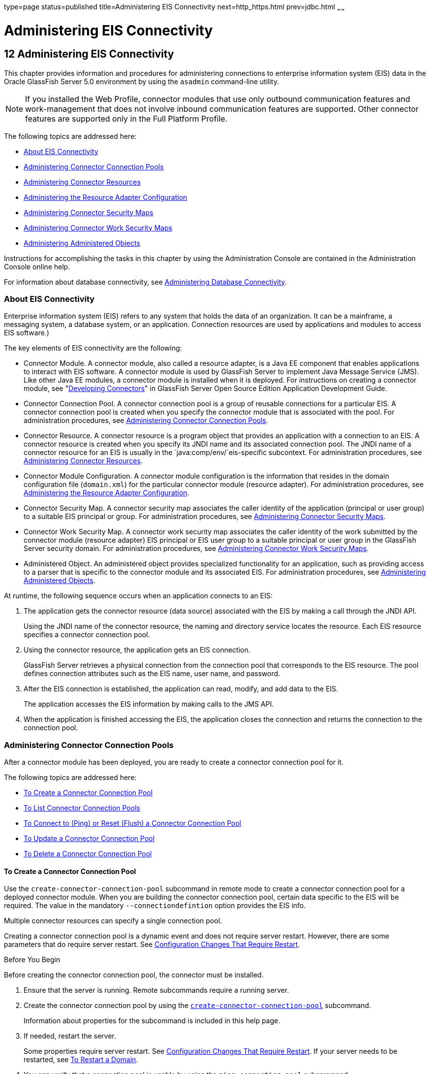 type=page
status=published
title=Administering EIS Connectivity
next=http_https.html
prev=jdbc.html
~~~~~~

Administering EIS Connectivity
==============================

[[GSADG00016]][[abllp]]


[[administering-eis-connectivity]]
12 Administering EIS Connectivity
---------------------------------

This chapter provides information and procedures for administering
connections to enterprise information system (EIS) data in the Oracle
GlassFish Server 5.0 environment by using the `asadmin` command-line
utility.


[NOTE]
====
If you installed the Web Profile, connector modules that use only
outbound communication features and work-management that does not
involve inbound communication features are supported. Other connector
features are supported only in the Full Platform Profile.
====


The following topics are addressed here:

* link:#abllq[About EIS Connectivity]
* link:#ablls[Administering Connector Connection Pools]
* link:#abllx[Administering Connector Resources]
* link:#giope[Administering the Resource Adapter Configuration]
* link:#gitxy[Administering Connector Security Maps]
* link:#giohl[Administering Connector Work Security Maps]
* link:#ablmc[Administering Administered Objects]

Instructions for accomplishing the tasks in this chapter by using the
Administration Console are contained in the Administration Console
online help.

For information about database connectivity, see
link:jdbc.html#ablih[Administering Database Connectivity].

[[abllq]][[GSADG00580]][[about-eis-connectivity]]

About EIS Connectivity
~~~~~~~~~~~~~~~~~~~~~~

Enterprise information system (EIS) refers to any system that holds the
data of an organization. It can be a mainframe, a messaging system, a
database system, or an application. Connection resources are used by
applications and modules to access EIS software.)

The key elements of EIS connectivity are the following:

* Connector Module. A connector module, also called a resource adapter,
is a Java EE component that enables applications to interact with EIS
software. A connector module is used by GlassFish Server to implement
Java Message Service (JMS). Like other Java EE modules, a connector
module is installed when it is deployed. For instructions on creating a
connector module, see "link:../application-development-guide/connectors.html#GSDVG00013[Developing Connectors]" in
GlassFish Server Open Source Edition Application Development Guide.
* Connector Connection Pool. A connector connection pool is a group of
reusable connections for a particular EIS. A connector connection pool
is created when you specify the connector module that is associated with
the pool. For administration procedures, see link:#ablls[Administering
Connector Connection Pools].
* Connector Resource. A connector resource is a program object that
provides an application with a connection to an EIS. A connector
resource is created when you specify its JNDI name and its associated
connection pool. The JNDI name of a connector resource for an EIS is
usually in the `java:comp/env/`eis-specific subcontext. For
administration procedures, see link:#abllx[Administering Connector
Resources].
* Connector Module Configuration. A connector module configuration is
the information that resides in the domain configuration file
(`domain.xml`) for the particular connector module (resource adapter).
For administration procedures, see link:#giope[Administering the
Resource Adapter Configuration].
* Connector Security Map. A connector security map associates the caller
identity of the application (principal or user group) to a suitable EIS
principal or group. For administration procedures, see
link:#gitxy[Administering Connector Security Maps].
* Connector Work Security Map. A connector work security map associates
the caller identity of the work submitted by the connector module
(resource adapter) EIS principal or EIS user group to a suitable
principal or user group in the GlassFish Server security domain. For
administration procedures, see link:#giohl[Administering Connector Work
Security Maps].
* Administered Object. An administered object provides specialized
functionality for an application, such as providing access to a parser
that is specific to the connector module and its associated EIS. For
administration procedures, see link:#ablmc[Administering Administered
Objects].

At runtime, the following sequence occurs when an application connects
to an EIS:

1. The application gets the connector resource (data source) associated
with the EIS by making a call through the JNDI API.
+
Using the JNDI name of the connector resource, the naming and directory
service locates the resource. Each EIS resource specifies a connector
connection pool.
2. Using the connector resource, the application gets an EIS
connection.
+
GlassFish Server retrieves a physical connection from the connection
pool that corresponds to the EIS resource. The pool defines connection
attributes such as the EIS name, user name, and password.
3. After the EIS connection is established, the application can read,
modify, and add data to the EIS.
+
The application accesses the EIS information by making calls to the JMS
API.
4. When the application is finished accessing the EIS, the application
closes the connection and returns the connection to the connection pool.

[[ablls]][[GSADG00581]][[administering-connector-connection-pools]]

Administering Connector Connection Pools
~~~~~~~~~~~~~~~~~~~~~~~~~~~~~~~~~~~~~~~~

After a connector module has been deployed, you are ready to create a
connector connection pool for it.

The following topics are addressed here:

* link:#gioce[To Create a Connector Connection Pool]
* link:#giocg[To List Connector Connection Pools]
* link:#gjiqz[To Connect to (Ping) or Reset (Flush) a Connector
Connection Pool]
* link:#gioti[To Update a Connector Connection Pool]
* link:#giocp[To Delete a Connector Connection Pool]

[[gioce]][[GSADG00431]][[to-create-a-connector-connection-pool]]

To Create a Connector Connection Pool
^^^^^^^^^^^^^^^^^^^^^^^^^^^^^^^^^^^^^

Use the `create-connector-connection-pool` subcommand in remote mode to
create a connector connection pool for a deployed connector module. When
you are building the connector connection pool, certain data specific to
the EIS will be required. The value in the mandatory
`--connectiondefintion` option provides the EIS info.

Multiple connector resources can specify a single connection pool.

Creating a connector connection pool is a dynamic event and does not
require server restart. However, there are some parameters that do
require server restart. See link:overview.html#ghciy[Configuration
Changes That Require Restart].

[[GSADG968]]

Before You Begin

Before creating the connector connection pool, the connector must be
installed.

1. Ensure that the server is running. Remote subcommands require a running server.
2. Create the connector connection pool by using the
link:../reference-manual/create-connector-connection-pool.html#GSRFM00018[`create-connector-connection-pool`] subcommand.
+
Information about properties for the subcommand is included in this help
page.
3. If needed, restart the server.
+
Some properties require server restart. See
link:overview.html#ghciy[Configuration Changes That Require Restart]. If
your server needs to be restarted, see link:domains.html#ginqj[To Restart
a Domain].
4. You can verify that a connection pool is usable by using the
`ping-connection-pool` subcommand.
+
For instructions, see link:jdbc.html#ggnwn[To Contact (Ping) a Connection
Pool].

[[GSADG00223]][[giocc]]
Example 12-1 Creating a Connector Connection Pool

This example creates the new `jms/qConnPool` pool for the
`jakarta.jms.QueueConnectionFactory` connector module.

[source]
----
asadmin> create-connector-connection-pool --steadypoolsize 20 --maxpoolsize 100
--poolresize 2 --maxwait 60000 --raname jmsra --connectiondefinition
jakarta.jms.QueueConnectionFactory jms/qConnPool

Command create-connector-connection-pool executed successfully
----

[[GSADG969]]

See Also

You can also view the full syntax and options of the subcommand by
typing `asadmin help create-connector-connection-pool` at the command
line.

[[giocg]][[GSADG00432]][[to-list-connector-connection-pools]]

To List Connector Connection Pools
^^^^^^^^^^^^^^^^^^^^^^^^^^^^^^^^^^

Use the `list-connector-connection-pools` subcommand in remote mode to
list the pools that have been created.

1. Ensure that the server is running. Remote subcommands require a running server.
2. List the connector connection pools by using the
link:../reference-manual/list-connector-connection-pools.html#GSRFM00157[`list-connector-connection-pools`] subcommand.

[[GSADG00224]][[giody]]
Example 12-2 Listing Connector Connection Pools

This example lists the existing connector connection pools.

[source]
----
asadmin> list-connector-connection-pools
jms/qConnPool
Command list-connector-connection-pools executed successfully
----

[[GSADG970]]

See Also

You can also view the full syntax and options of the subcommand by
typing `asadmin help list-connector-connection-pools` at the command
line.

[[gjiqz]][[GSADG00433]][[to-connect-to-ping-or-reset-flush-a-connector-connection-pool]]

To Connect to (Ping) or Reset (Flush) a Connector Connection Pool
^^^^^^^^^^^^^^^^^^^^^^^^^^^^^^^^^^^^^^^^^^^^^^^^^^^^^^^^^^^^^^^^^

Use the `ping-connection-pool` or `flush-connection-pool` subcommands in
remote mode to perform these tasks on a connection pools. See
link:jdbc.html#ggnwn[To Contact (Ping) a Connection Pool] or
link:jdbc.html#gjiqp[To Reset (Flush) a Connection Pool] for
instructions.

1. Ensure that the server is running. Remote subcommands require a running server.
2. Connect to or reset a connector connection pool by using the
link:../reference-manual/flush-connection-pool.html#GSRFM00135[`flush-connection-pool`] subcommand or the
link:../reference-manual/ping-connection-pool.html#GSRFM00214[`ping-connection-pool`] subcommand.

[[gioti]][[GSADG00434]][[to-update-a-connector-connection-pool]]

To Update a Connector Connection Pool
^^^^^^^^^^^^^^^^^^^^^^^^^^^^^^^^^^^^^

Use the `get` and `set` subcommands to view and change the values of the
connector connection pool properties.

1. List the connector connection pools by using the
link:../reference-manual/list-connector-connection-pools.html#GSRFM00157[`list-connector-connection-pools`] subcommand.
2. View the properties of the connector connection pool by using the
link:../reference-manual/get.html#GSRFM00139[`get`] subcommand. For example:
+
[source]
----
asadmin> get domain.resources.connector-connection-pool.conectionpoolname.*
----
3. Set the property of the connector connection pool by using the
link:../reference-manual/set.html#GSRFM00226[`set`] subcommand.
For example:
+
[source]
----
asadmin> set domain.resources.connector-connection-pool
.conectionpoolname.validate-atmost-once-period-in-seconds=3
----
4. If needed, restart the server. Some properties require server restart.
See link:overview.html#ghciy[Configuration Changes That Require Restart].
If your server needs to be restarted, see link:domains.html#ginqj[To Restart a Domain].

[[giocp]][[GSADG00435]][[to-delete-a-connector-connection-pool]]

To Delete a Connector Connection Pool
^^^^^^^^^^^^^^^^^^^^^^^^^^^^^^^^^^^^^

Use the `delete-connector-connection-pool` subcommand in remote mode to
remove a connector connection pool.

1. Ensure that the server is running. Remote subcommands require a running server.
2. List the connector connection pools by using the
link:../reference-manual/list-connector-connection-pools.html#GSRFM00157[`list-connector-connection-pools`] subcommand.
3. If necessary, notify users that the connector connection pool is being deleted.
4. Delete the connector connection pool by using the
link:../reference-manual/delete-connector-connection-pool.html#GSRFM00070[`delete-connector-connection-pool`] subcommand.

[[GSADG00225]][[giohd]]
Example 12-3 Deleting a Connector Connection Pool

This example deletes the connection pool named `jms/qConnPool`.

[source]
----
asadmin> delete-connector-connection-pool --cascade=false jms/qConnPool
Command delete-connector-connection-pool executed successfully
----

[[GSADG971]]

See Also

You can also view the full syntax and options of the subcommand by
typing `asadmin help delete-connector-connection-pool` at the command
line.

[[abllx]][[GSADG00582]][[administering-connector-resources]]

Administering Connector Resources
~~~~~~~~~~~~~~~~~~~~~~~~~~~~~~~~~

A connector resource provides an application or module with the means of
connecting to an EIS. Typically, you create a connector resource for
each EIS that is accessed by the applications deployed in the domain.

The following topics are addressed here:

* link:#giogt[To Create a Connector Resource]
* link:#giohs[To List Connector Resources]
* link:#giosg[To Update a Connector Resource]
* link:#giofs[To Delete a Connector Resource]

[[giogt]][[GSADG00436]][[to-create-a-connector-resource]]

To Create a Connector Resource
^^^^^^^^^^^^^^^^^^^^^^^^^^^^^^

Use the `create-connector-resource` subcommand in remote mode to
register a new connector resource with its JNDI name.

Creating a connector resource is a dynamic event and does not require
server restart. However, there are some parameters that do require
server restart. See link:overview.html#ghciy[Configuration Changes That
Require Restart].

[[GSADG972]]

Before You Begin

Before creating a connector resource, you must first create a connector
connection pool. For instructions, see link:#gioce[To Create a Connector
Connection Pool].

1. Ensure that the server is running. Remote subcommands require a running server.
2. Create the connector resource by using the
link:../reference-manual/create-connector-resource.html#GSRFM00019[`create-connector-resource`] subcommand.
+
Information about properties for the subcommand is included in this help
page.
3. If needed, restart the server.
+
Some properties require server restart. See
link:overview.html#ghciy[Configuration Changes That Require Restart]. If
your server needs to be restarted, see link:domains.html#ginqj[To Restart
a Domain].

[[GSADG00226]][[giogn]]
Example 12-4 Creating a Connector Resource

This example creates a new resource named `jms/qConnFactory` for the
`jms/qConnPool` connection pool.

[source]
----
asadmin> create-connector-resource --poolname jms/qConnPool
--description "creating sample connector resource" jms/qConnFactory
Command create-connector-resource executed successfully
----

[[GSADG973]]

See Also

You can also view the full syntax and options of the subcommand by
typing `asadmin help create-connector-resource` at the command line.

[[giohs]][[GSADG00437]][[to-list-connector-resources]]

To List Connector Resources
^^^^^^^^^^^^^^^^^^^^^^^^^^^

Use the `list-connector-resources` subcommand in remote mode to list the
connector resources that have been created.

1. Ensure that the server is running. Remote subcommands require a running server.
2. List the connector connection pools by using the
link:../reference-manual/list-connector-resources.html#GSRFM00158[`list-connector-resources`] subcommand.

[[GSADG00227]][[gioia]]
Example 12-5 Listing Connector Resources

This example lists the existing connector resources.

[source]
----
asadmin> list-connector-resources
jms/qConnFactory
Command list-connector-resources executed successfully
----

[[GSADG974]]

See Also

You can also view the full syntax and options of the subcommand by
typing `asadmin help list-connector-resources` at the command line.

[[giosg]][[GSADG00438]][[to-update-a-connector-resource]]

To Update a Connector Resource
^^^^^^^^^^^^^^^^^^^^^^^^^^^^^^

Use the `get` and `set` subcommands to view and change the values of the
connector resource properties.

1. List the connector connection pools by using the
link:../reference-manual/list-connector-resources.html#GSRFM00158[`list-connector-resources`] subcommand.
2. View the properties of the connector resource by using the
link:../reference-manual/get.html#GSRFM00139[`get`] subcommand.
For example
+
[source]
----
asadmin> get domain.resources.connector-resource.jms/qConnFactory
----
3. Set the property of the connector resource by using the
link:../reference-manual/set.html#GSRFM00226[`set`] subcommand.
For example:
+
[source]
----
asadmin> set domain.resources.connector-resource.jms/qConnFactory.enabled=true
----
4. If needed, restart the server. Some properties require server restart.
See link:overview.html#ghciy[Configuration Changes That Require Restart].
If your server needs to be restarted, see link:domains.html#ginqj[To Restart a Domain].

[[giofs]][[GSADG00439]][[to-delete-a-connector-resource]]

To Delete a Connector Resource
^^^^^^^^^^^^^^^^^^^^^^^^^^^^^^

Use the `delete-connector-resource` subcommand in remote mode to remove
a connector resource by specifying the JNDI name.

[[GSADG975]]

Before You Begin

Before deleting a resource, all associations with the resource must be removed.

1. Ensure that the server is running. Remote subcommands require a running server.
2. List the connector connection pools by using the
link:../reference-manual/list-connector-resources.html#GSRFM00158[`list-connector-resources`] subcommand.
3. If necessary, notify users that the connector resource is being deleted.
4. Delete the connector resource by using the
link:../reference-manual/delete-connector-resource.html#GSRFM00071[`delete-connector-resource`] subcommand.

[[GSADG00228]][[giokh]]
Example 12-6 Deleting a Connector Resource

This example deletes the `jms/qConnFactory` connector resource.

[source]
----
asadmin> delete-connector-resource jms/qConnFactory
Command delete-connector-resources executed successfully
----

[[GSADG976]]

See Also

You can also view the full syntax and options of the subcommand by
typing `asadmin help delete-connector-resource` at the command line.

[[giope]][[GSADG00583]][[administering-the-resource-adapter-configuration]]

Administering the Resource Adapter Configuration
~~~~~~~~~~~~~~~~~~~~~~~~~~~~~~~~~~~~~~~~~~~~~~~~

The following topics are addressed here:

* link:#gioqx[To Create Configuration Information for a Resource
Adapter]
* link:#giorn[To List Resource Adapter Configurations]
* link:#gioum[To Update a Resource Adapter Configuration]
* link:#gionv[To Delete a Resource Adapter Configuration]

[[gioqx]][[GSADG00440]][[to-create-configuration-information-for-a-resource-adapter]]

To Create Configuration Information for a Resource Adapter
^^^^^^^^^^^^^^^^^^^^^^^^^^^^^^^^^^^^^^^^^^^^^^^^^^^^^^^^^^

Use the `create-resource-adapter-config` subcommand in remote mode to
create configuration information for a resource adapter, also known as a
connector module. You can run the subcommand before deploying a resource
adapter, so that the configuration information is available at the time
of deployment. The resource adapter configuration can also be created
after the resource adapter is deployed. In this situation, the resource
adapter is restarted with the new configuration.

1. Ensure that the server is running. Remote subcommands require a running server.
2. Create configuration information by using the
link:../reference-manual/create-resource-adapter-config.html#GSRFM00054[`create-resource-adapter-config`] subcommand.
+
Information about properties for the subcommand is included in this help
page.

[[GSADG00229]][[gionp]]
Example 12-7 Creating a Resource Adapter Configuration

This example creates the configuration for resource adapter `ra1`.

[source]
----
asadmin> create-resource-adapter-config --property foo=bar
--threadpoolid mycustomerthreadpool ra1
Command create-resource-adapter-config executed successfully
----

[[GSADG977]]

See Also

You can also view the full syntax and options of the subcommand by
typing `asadmin help create-resource-adapter-config` at the command
line.

[[giorn]][[GSADG00441]][[to-list-resource-adapter-configurations]]

To List Resource Adapter Configurations
^^^^^^^^^^^^^^^^^^^^^^^^^^^^^^^^^^^^^^^

Use the `list-resource-adapter-configs` subcommand in remote mode to
list the configuration information contained in the domain configuration
file (`domain.xml`) for the specified resource adapter (connector
module).

1. Ensure that the server is running. Remote subcommands require a running server.
2. List the configurations for a resource adapter by using the
link:../reference-manual/list-resource-adapter-configs.html#GSRFM00196[`list-resource-adapter-configs`] subcommand.

[[GSADG00230]][[gioof]]
Example 12-8 Listing Configurations for a Resource Adapter

This example lists all the resource adapter configurations.

[source]
----
asadmin> list-resource-adapter-configs
ra1
ra2
Command list-resource-adapter-configs executed successfully
----

[[GSADG978]]

See Also

You can also view the full syntax and options of the subcommand by
typing `asadmin help list-resource-adapter-configs` at the command line.

[[gioum]][[GSADG00442]][[to-update-a-resource-adapter-configuration]]

To Update a Resource Adapter Configuration
^^^^^^^^^^^^^^^^^^^^^^^^^^^^^^^^^^^^^^^^^^

Use the `get` and `set` subcommands to view and change the values of the
resource adapter configuration properties.

1. List the configurations for a resource adapter by using the
link:../reference-manual/list-resource-adapter-configs.html#GSRFM00196[`list-resource-adapter-configs`] subcommand.
2. View the properties of the connector resource by using the
link:../reference-manual/get.html#GSRFM00139[`get`] subcommand.
For example:
+
[source]
----
asadmin>get domain.resources.resource-adapter-config.ra1.*
----
3. Set the property of the connector resource by using the
link:../reference-manual/set.html#GSRFM00226[`set`] subcommand.
For example:
+
[source]
----
asadmin> set domain.resources.resource-adapter-config.ra1.raSpecificProperty=value
----

[[gionv]][[GSADG00443]][[to-delete-a-resource-adapter-configuration]]

To Delete a Resource Adapter Configuration
^^^^^^^^^^^^^^^^^^^^^^^^^^^^^^^^^^^^^^^^^^

Use the `delete-resource-adapter-config` subcommand in remote mode to
delete the configuration information contained in the domain
configuration file (`domain.xml`) for a specified resource adapter
(connector module).

1. Ensure that the server is running. Remote subcommands require a running server.
2. List the configurations for a resource adapter by using the
link:../reference-manual/list-resource-adapter-configs.html#GSRFM00196[`list-resource-adapter-configs`] subcommand.
3. Delete the configuration for a resource adapter by using the
link:../reference-manual/delete-resource-adapter-config.html#GSRFM00106[`delete-resource-adapter-config`] subcommand.

[[GSADG00231]][[giorj]]
Example 12-9 Deleting a Resource Adapter Configuration

This example deletes the configuration for resource adapter `ra1`.

[source]
----
asadmin> delete-resource-adapter-config ra1
Command delete-resource-adapter-config executed successfully
----

[[GSADG979]]

See Also

You can also view the full syntax and options of the subcommand by
typing `asadmin help delete-resource-adapter-config` at the command
line.

[[gitxy]][[GSADG00584]][[administering-connector-security-maps]]

Administering Connector Security Maps
~~~~~~~~~~~~~~~~~~~~~~~~~~~~~~~~~~~~~

The EIS is any system that holds the data of an organization. It can be
a mainframe, a messaging system, a database system, or an application.
The connector security map is used to map the application's credentials
to the EIS credentials.

A security map applies to a particular connector connection pool. One or
more named security maps can be associated with a connector connection
pool.

The following topics are addressed here:

* link:#gitzz[To Create a Connector Security Map]
* link:#gitwx[To List Connector Security Maps]
* link:#gityj[To Update a Connector Security Map]
* link:#gitvf[To Delete a Connector Security Map]

[[gitzz]][[GSADG00444]][[to-create-a-connector-security-map]]

To Create a Connector Security Map
^^^^^^^^^^^^^^^^^^^^^^^^^^^^^^^^^^

Use the `create-connector-security-map` subcommand in remote mode to
create a security map for the specified connector connection pool. If
the security map is not present, a new one is created. You can specify
back-end EIS principals or back-end EIS user groups. The connector
security map configuration supports the use of the wild card asterisk
(*) to indicate all users or all user groups.

You can also use this subcommand to map the caller identity of the
application (principal or user group) to a suitable EIS principal in
container-managed authentication scenarios.

[[GSADG980]]

Before You Begin

For this subcommand to succeed, you must have first created a connector
connection pool. For instructions, see link:#gioce[To Create a Connector
Connection Pool].

1. Ensure that the server is running. Remote subcommands require a running server.
2. Create a connector security map by using the
link:../reference-manual/create-connector-security-map.html#GSRFM00020[`create-connector-security-map`] subcommand.
+
Information about the options for the subcommand is included in this
help page.
3. If needed, restart the server.
+
Some properties require server restart. See
link:overview.html#ghciy[Configuration Changes That Require Restart]. If
your server needs to be restarted, see link:domains.html#ginqj[To Restart
a Domain].

[[GSADG00232]][[giuxc]]
Example 12-10 Creating a Connector Security Map

This example creates a connector security map `securityMap1` for
`connection-pool1`.

[source]
----
asadmin> create-connector-security-map --poolname connector-pool1
--principals principal1, principal2 --mappedusername backend-username securityMap1
Command create-connector-security-map executed successfully
----

[[gitwx]][[GSADG00445]][[to-list-connector-security-maps]]

To List Connector Security Maps
^^^^^^^^^^^^^^^^^^^^^^^^^^^^^^^

Use the `list-connector-security-maps` subcommand in remote mode to list
the existing security maps belonging to the specified connector
connection pool. You can get a simple listing of the connector security
maps for a connector connection pool, or you can get a more
comprehensive listing that shows the principals of the map.

1. Ensure that the server is running. Remote subcommands require a running server.
2. List existing connector connection pools by using the
link:../reference-manual/list-connector-connection-pools.html#GSRFM00157[`list-connector-connection-pools`] subcommand.
3. List the security maps for a specific connector connection pool by
using the link:../reference-manual/list-connector-security-maps.html#GSRFM00159[`list-connector-security-maps`] subcommand.

[[GSADG00233]][[giuwj]]
Example 12-11 Listing All Connector Security Maps for a Connector
Connection Pool

This example lists the connector security maps associated with
`connector-Pool1`.

[source]
----
asadmin> list-connector-security-maps connector-Pool1
securityMap1
Command list-connector-security-maps executed successfully.
----

[[GSADG00234]][[giuyc]]
Example 12-12 Listing Principals for a Specific Security Map for a
Connector Connection Pool

This example lists the principals associated with `securityMap1`.

[source]
----
asadmin> list-connector-security-maps --securitymap securityMap1 connector-Pool1
principal1
principal1
Command list-connector-security-maps executed successfully.
----

[[GSADG00235]][[giuuf]]
Example 12-13 Listing Principals of All Connector Security Maps for a
Connector Connection Pool

This example lists the connector security maps associated with
`connector-Pool1`.

[source]
----
asadmin> list-connector-security-maps --verbose connector-Pool1
securityMap1
principal1
principal1
Command list-connector-security-maps executed successfully.
----

[[gityj]][[GSADG00446]][[to-update-a-connector-security-map]]

To Update a Connector Security Map
^^^^^^^^^^^^^^^^^^^^^^^^^^^^^^^^^^

Use the `update-connector-security-map` subcommand in remote mode to
create or modify a security map for the specified connector connection
pool.

1. Ensure that the server is running. Remote subcommands require a running server.
2. List existing connector security maps by using the
link:../reference-manual/list-connector-security-maps.html#GSRFM00159[`list-connector-security-maps`] subcommand.
3. Modify a security map for a specific connector connection pool by
using the link:../reference-manual/update-connector-security-map.html#GSRFM00252[`update-connector-security-map`] subcommand.
4. If needed, restart the server.
+
Some properties require server restart. See
link:overview.html#ghciy[Configuration Changes That Require Restart]. If
your server needs to be restarted, see link:domains.html#ginqj[To Restart
a Domain].

[[GSADG00236]][[giuwi]]
Example 12-14 Updating a Connector Security Map

This example adds principals to `securityMap1`.

[source]
----
asadmin> update-connector-security-map --poolname connector-pool1
--addprincipals principal1, principal2 securityMap1
Command update-connector-security-map executed successfully.
----

[[gitvf]][[GSADG00447]][[to-delete-a-connector-security-map]]

To Delete a Connector Security Map
^^^^^^^^^^^^^^^^^^^^^^^^^^^^^^^^^^

Use the `delete-connector-security-map` subcommand in remote mode to
delete a security map for the specified connector connection pool.

1. Ensure that the server is running. Remote subcommands require a running server.
2. List existing connector connection pools by using the
link:../reference-manual/list-connector-connection-pools.html#GSRFM00157[`list-connector-connection-pools`] subcommand.
3. Delete a security map for a specific connector connection pool by
using the link:../reference-manual/delete-connector-security-map.html#GSRFM00072[`delete-connector-security-map`] subcommand.
+
Information about options for this subcommand is included in this help
page.

[[GSADG00237]][[giuvr]]
Example 12-15 Deleting a Connector Security Map

This example deletes `securityMap1` from `connector-pool1`.

[source]
----
asadmin> delete-connector-security-map --poolname connector-pool1 securityMap1

Command delete-connector-security-map executed successfully
----

[[giohl]][[GSADG00585]][[administering-connector-work-security-maps]]

Administering Connector Work Security Maps
~~~~~~~~~~~~~~~~~~~~~~~~~~~~~~~~~~~~~~~~~~

The EIS is any system that holds the data of an organization. It can be
a mainframe, a messaging system, a database system, or an application.
The connector work security map is used to is used to map the EIS
credentials to the credentials of GlassFish Server security domain.

A security map applies to a particular connector connection pool. One or
more named security maps can be associated with a connector connection
pool.

The following topics are addressed here:

* link:#giofz[To Create a Connector Work Security Map]
* link:#gioir[To List Connector Work Security Maps]
* link:#giogm[To Update a Connector Work Security Map]
* link:#gioin[To Delete a Connector Work Security Map]

[[giofz]][[GSADG00448]][[to-create-a-connector-work-security-map]]

To Create a Connector Work Security Map
^^^^^^^^^^^^^^^^^^^^^^^^^^^^^^^^^^^^^^^

Use the `create-connector-work-security-map` subcommand in remote mode
to map the caller identity of the work submitted by the connector module
(resource adapter) EIS principal or EIS user group to a suitable
principal or user group in the GlassFish Server security domain. One or
more work security maps can be associated with a connector module.

The connector security map configuration supports the use of the wild
card asterisk (*) to indicate all users or all user groups.

[[GSADG981]]

Before You Begin

Before creating a connector work security map, you must first create a
connector connection pool. For instructions, see link:#gioce[To Create a
Connector Connection Pool].

1. Ensure that the server is running. Remote subcommands require a running server.
2. Create the connector work security map by using the
link:../reference-manual/create-connector-work-security-m.html#GSRFM00021[`create-connector-work-security-map`] subcommand.
+
Information about properties for the subcommand is included in this help
page.
3. If needed, restart the server.
+
Some properties require server restart. See
link:overview.html#ghciy[Configuration Changes That Require Restart]. If
your server needs to be restarted, see link:domains.html#ginqj[To Restart
a Domain].

[[GSADG00238]][[giokw]]
Example 12-16 Creating Connector Work Security Maps

The following examples create `workSecurityMap1` and `workSecurityMap2`
for `my-resource-adapter-name`.

[source]
----
asadmin> create-connector-work-security-map --raname my-resource-adapter-name
--principalsmap eis-principal-1=server-principal-1,eis-principal-2=server-principal-2,
eis-principal-3=server-principal-1 workSecurityMap1

asadmin> create-connector-work-security-map --raname my-resource-adapter-name
--groupsmap eis-group-1=server-group-1,eis-group-2=server-group-2,
eis-group-3=server-group-1 workSecurityMap2
Command create-connector-work-security-map executed successfully
----

[[GSADG982]]

See Also

You can also view the full syntax and options of the subcommand by
typing `asadmin help create-connector-work-security-map` at the command
line.

[[gioir]][[GSADG00449]][[to-list-connector-work-security-maps]]

To List Connector Work Security Maps
^^^^^^^^^^^^^^^^^^^^^^^^^^^^^^^^^^^^

Use the `list-connector-work-security-maps` subcommand in remote mode to
list the work security maps that belong to a specific connector module.

1. Ensure that the server is running. Remote subcommands require a running server.
2. List the connector work security maps by using the
link:../reference-manual/list-connector-work-security-map.html#GSRFM00160[`list-connector-work-security-maps`] subcommand.

[[GSADG00239]][[gionj]]
Example 12-17 Listing the Connector Work Security Maps

This example lists the generic work security maps.

[source]
----
asadmin> list-connector-work-security-maps generic-ra
generic-ra-groups-map: EIS group=eis-group, mapped group=glassfish-group
generic-ra-principals-map: EIS principal=eis-bar, mapped principal=bar
generic-ra-principals-map: EIS principal=eis-foo, mapped principal=foo
Command list-connector-work-security-maps executed successfully.
----

[[GSADG983]]

See Also

You can also view the full syntax and options of the subcommand by
typing `asadmin help list-connector-work-security-maps` at the command
line.

[[giogm]][[GSADG00450]][[to-update-a-connector-work-security-map]]

To Update a Connector Work Security Map
^^^^^^^^^^^^^^^^^^^^^^^^^^^^^^^^^^^^^^^

Use the `update-connector-work-security-map` subcommand in remote to
modify a work security map that belongs to a specific resource adapter
(connector module).

1. Ensure that the server is running. Remote subcommands require a running server.
2. List the connector work security maps by using the
link:../reference-manual/list-connector-work-security-map.html#GSRFM00160[`list-connector-work-security-maps`] subcommand.
3. If necessary, notify users that the connector work security map is
being modified.
4. Update a connector work security map by using the
link:../reference-manual/update-connector-work-security-m.html#GSRFM00253[`update-connector-work-security-map`] subcommand.

[[GSADG00240]][[gioll]]
Example 12-18 Updating a Connector Work Security Map

This example removes a principal from a work security map.

[source]
----
asadmin> update-connector-work-security-map --raname generic-ra
--removeprincipals eis-foo generic-ra-principals-map
Command update-connector-work-security-map executed successfully.
----

[[GSADG984]]

See Also

You can also view the full syntax and options of the subcommand by
typing `asadmin help update-connector-work-security-map` at the command
line.

[[gioin]][[GSADG00451]][[to-delete-a-connector-work-security-map]]

To Delete a Connector Work Security Map
^^^^^^^^^^^^^^^^^^^^^^^^^^^^^^^^^^^^^^^

Use the `delete-connector-work-security-map` subcommand in remote mode
to delete a work security map that belongs to a specific connector
module (resource adapter).

1. Ensure that the server is running. Remote subcommands require a running server.
2. List the connector work security maps by using the
link:../reference-manual/list-connector-work-security-map.html#GSRFM00160[`list-connector-work-security-maps`] subcommand.
3. Delete a connector work security map by using the
link:../reference-manual/delete-connector-work-security-m.html#GSRFM00073[`delete-connector-work-security-map`] subcommand.

[[GSADG00241]][[giolk]]
Example 12-19 Deleting a Connector Work Security Map

This example deletes the `worksecuritymap1` map from the `my_ra`
connector module.

[source]
----
asadmin> delete-connector-work-security-map --raname my_ra worksecuritymap1
Command delete-connector-work-security-map executed successfully.
----

[[GSADG985]]

See Also

You can also view the full syntax and options of the subcommand by
typing `asadmin help delete-connector-work-security-map` at the command
line.

[[ablmc]][[GSADG00586]][[administering-administered-objects]]

Administering Administered Objects
~~~~~~~~~~~~~~~~~~~~~~~~~~~~~~~~~~

Packaged within a connector module, an administered object provides
specialized functionality for an application. For example, an
administered object might provide access to a parser that is specific to
the connector module and its associated EIS.

The following topics are addressed here:

* link:#giolr[To Create an Administered Object]
* link:#giokm[To List Administered Objects]
* link:#giots[To Update an Administered Object]
* link:#gioma[To Delete an Administered Object]

[[giolr]][[GSADG00452]][[to-create-an-administered-object]]

To Create an Administered Object
^^^^^^^^^^^^^^^^^^^^^^^^^^^^^^^^

Use the `create-admin-object` subcommand to create an administered
object resource. When creating an administered object resource,
name-value pairs are created, and the object is associated to a JNDI
name.

[[GSADG986]]

Before You Begin

The resource adapter must be deployed before running this subcommand
(`jmsrar.rar`).

1. Create an administered object by using the
link:../reference-manual/create-admin-object.html#GSRFM00012[`create-admin-object`] subcommand.
+
Information about properties for the subcommand is included in this help
page.
2. If needed, restart the server.
+
Some properties require server restart. See
link:overview.html#ghciy[Configuration Changes That Require Restart]. If
your server needs to be restarted, see link:domains.html#ginqj[To Restart
a Domain].

[[GSADG00242]][[giokx]]
Example 12-20 Creating an Administered Object

For this example, the `jakarta.jms.Queue` resource type is obtained from
the `ra.xml` file. The JNDI name of the new administered object is
`jms/samplequeue`.

[source]
----
asadmin> create-admin-object --restype jakarta.jms.Queue --raname jmsra
--description "sample administered object" --property Name=sample_jmsqueue jms/samplequeue
Command create-admin-object executed successfully
----

[[GSADG987]]

See Also

You can also view the full syntax and options of the subcommand by
typing `asadmin help create-admin-object` at the command line.

[[giokm]][[GSADG00453]][[to-list-administered-objects]]

To List Administered Objects
^^^^^^^^^^^^^^^^^^^^^^^^^^^^

Use the `list-admin-object` subcommand in remote mode to list the
existing administered objects.

1. Ensure that the server is running. Remote subcommands require a running server.
2. List the administered objects by using the
link:../reference-manual/list-admin-objects.html#GSRFM00146[`list-admin-objects`] subcommand.

[[GSADG00243]][[giokg]]
Example 12-21 Listing Administered Objects

This example lists the existing administered objects.

[source]
----
asadmin> list-admin-objects
jms/samplequeue
Command list-admin-objects executed successfully
----

[[GSADG988]]

See Also

You can also view the full syntax and options of the subcommand by
typing `asadmin help list-admin-object` at the command line.

[[giots]][[GSADG00454]][[to-update-an-administered-object]]

To Update an Administered Object
^^^^^^^^^^^^^^^^^^^^^^^^^^^^^^^^

Use the `get` and `set` subcommands to view and change the values of the
administered objects properties.

1. List the administered objects by using the
link:../reference-manual/list-admin-objects.html#GSRFM00146[`list-admin-objects`] subcommand.
2. View the properties of the administered object by using the
link:../reference-manual/get.html#GSRFM00139[`get`] subcommand.
For example:
+
[source]
----
asadmin> get domain.resources.admin-object-resource.jms/samplequeue.*
----
3. Set the property of the administered object by using the
link:../reference-manual/set.html#GSRFM00226[`set`] subcommand.
For example:
+
[source]
----
asadmin> set domain.resources.admin-object-resource.jms/samplequeue.enabled=false
----
4. If needed, restart the server. Some properties require server restart.
See link:overview.html#ghciy[Configuration Changes That Require Restart].
If your server needs to be restarted, see link:domains.html#ginqj[To Restart a Domain].

[[gioma]][[GSADG00455]][[to-delete-an-administered-object]]

To Delete an Administered Object
^^^^^^^^^^^^^^^^^^^^^^^^^^^^^^^^

Use the `delete-admin-object` subcommand to delete an administered objects.

1. List the administered objects by using the
link:../reference-manual/list-admin-objects.html#GSRFM00146[`list-admin-objects`] subcommand.
2. If necessary, notify users that the administered object is being deleted.
3. Delete an administered object by using the
link:../reference-manual/delete-admin-object.html#GSRFM00063[`delete-admin-object`] subcommand.

[[GSADG00244]][[giolc]]
Example 12-22 Deleting an Administered Object

This example deletes the administered object with the JNDI name
`jms/samplequeue`.

[source]
----
asadmin> delete-admin-object jms/samplequeue
Command delete-admin-object executed successfully
----

[[GSADG989]]

See Also

You can also view the full syntax and options of the subcommand by
typing `asadmin help delete-admin-object` at the command line.


